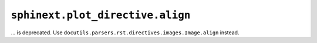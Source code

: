 ``sphinext.plot_directive.align``
~~~~~~~~~~~~~~~~~~~~~~~~~~~~~~~~~
... is deprecated.  Use ``docutils.parsers.rst.directives.images.Image.align``
instead.
